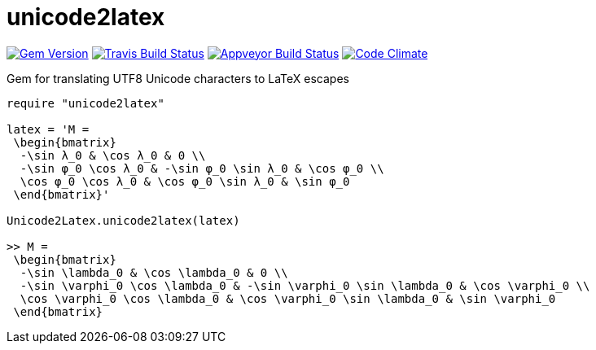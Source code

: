 = unicode2latex

image:https://img.shields.io/gem/v/unicode2latex.svg["Gem Version", link="https://rubygems.org/gems/unicode2latex"]
image:https://img.shields.io/travis/metanorma/unicode2latex/master.svg["Travis Build Status", link="https://travis-ci.com/metanorma/unicode2latex"]
image:https://ci.appveyor.com/api/projects/status/j16ia0fq43mk9yje?svg=true["Appveyor Build Status", link="https://ci.appveyor.com/projects/metanorma/unicode2latex"]
image:https://codeclimate.com/github/metanorma/unicode2latex/badges/gpa.svg["Code Climate", link="https://codeclimate.com/github/metanorma/unicode2latex"]

Gem for translating UTF8 Unicode characters to LaTeX escapes

[source,ruby]
----
require "unicode2latex"

latex = 'M =
 \begin{bmatrix}
  -\sin λ_0 & \cos λ_0 & 0 \\
  -\sin φ_0 \cos λ_0 & -\sin φ_0 \sin λ_0 & \cos φ_0 \\
  \cos φ_0 \cos λ_0 & \cos φ_0 \sin λ_0 & \sin φ_0
 \end{bmatrix}'

Unicode2Latex.unicode2latex(latex)

>> M =
 \begin{bmatrix}
  -\sin \lambda_0 & \cos \lambda_0 & 0 \\
  -\sin \varphi_0 \cos \lambda_0 & -\sin \varphi_0 \sin \lambda_0 & \cos \varphi_0 \\
  \cos \varphi_0 \cos \lambda_0 & \cos \varphi_0 \sin \lambda_0 & \sin \varphi_0
 \end{bmatrix}
----
